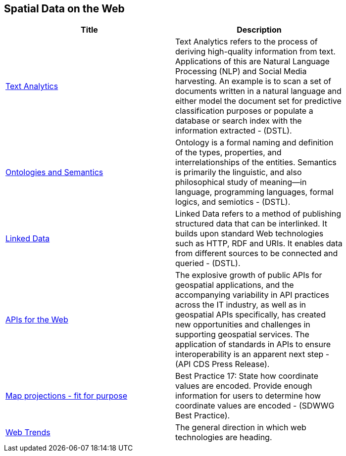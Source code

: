 //////
comment
//////

<<<

== Spatial Data on the Web

<<<

[width="80%", options="header"]
|=======================
|Title      |Description

|link:OtherTrends/TextAnalytics.adoc[Text Analytics]
|Text Analytics refers to the process of deriving high-quality information from text. Applications of this are Natural Language Processing (NLP) and Social Media harvesting. An example is to scan a set of documents written in a natural language and either model the document set for predictive classification purposes or populate a database or search index with the information extracted - (DSTL).

|link:OtherTrends/OntologiesAndSemantics.adoc[Ontologies and Semantics]
|Ontology is a formal naming and definition of the types, properties, and interrelationships of the entities.  Semantics is primarily the linguistic, and also philosophical study of meaning—in language, programming languages, formal logics, and semiotics - (DSTL).

|link:RipeTrends/LinkedData.adoc[Linked Data]
|Linked Data refers to a method of publishing structured data that can be interlinked. It builds upon standard Web technologies such as HTTP, RDF and URIs. It enables data from different sources to be connected and queried -  (DSTL).

|link:RipeTrends/APIs4.adoc[APIs for the Web]
|The explosive growth of public APIs for geospatial applications, and the accompanying variability in API practices across the IT industry, as well as in geospatial APIs specifically, has created new opportunities and challenges in supporting geospatial services. The application of standards in APIs to ensure interoperability is an apparent next step - (API CDS Press Release).

|link:OtherTrends/MapProjectionsFitForPurpose.adoc[Map projections - fit for purpose]
|Best Practice 17: State how coordinate values are encoded. Provide enough information for users to determine how coordinate values are encoded -  (SDWWG Best Practice).

|link:OtherTrends/WebTrends.adoc[Web Trends]
|The general direction in which web technologies are heading.

|=======================
